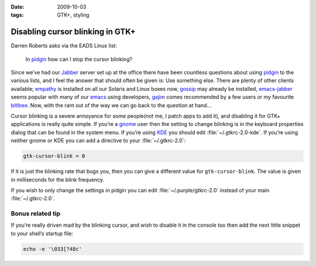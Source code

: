 :date: 2009-10-03
:tags: GTK+, styling

Disabling cursor blinking in GTK+
=================================

Darren Roberts asks via the EADS Linux list:

    In pidgin_ how can I stop the cursor blinking?

Since we’ve had our Jabber_ server set up at the office there have been
countless questions about using pidgin_ to the various lists, and I feel the
answer that should often be given is:  Use something else.  There are plenty of
other clients available; empathy_ is installed on all our Solaris and Linux
boxes now, gossip_ may already be installed, emacs-jabber_ seems popular with
many of our emacs_ using developers, gajim_ comes recommended by a few users or
my favourite bitlbee_.  Now, with the rant out of the way we can go back to the
question at hand…

Cursor blinking is a severe annoyance for some people(not me, I patch apps to
add it), and disabling it for GTK+ applications is really quite simple.   If
you’re a gnome_ user then the setting to change blinking is in the keyboard
properties dialog that can be found in the system menu.  If you’re using KDE_
you should edit :file:`~/.gtkrc-2.0-kde`.  If you’re using neither gnome or KDE
you can add a directive to your :file:`~/.gtkrc-2.0`:

.. code-block:: cpp

    gtk-cursor-blink = 0

If it is just the blinking rate that bugs you, then you can give a different
value for ``gtk-cursor-blink``.  The value is given in milliseconds for the
blink frequency.

If you wish to only change the settings in pidgin you can edit
:file:`~/.purple/gtkrc-2.0` instead of your main :file:`~/.gtkrc-2.0`.

Bonus related tip
-----------------

If you’re really driven mad by the blinking cursor, and wish to disable it in
the console too then add the next little snippet to your shell’s startup file:

.. code-block:: bash

    echo -e '\033[?48c'

.. _pidgin: http://pidgin.im/
.. _Jabber: http://xmpp.org/
.. _empathy: http://live.gnome.org/Empathy
.. _gossip: http://developer.imendio.com/projects/gossip
.. _emacs-jabber: http://emacs-jabber.sourceforge.net/
.. _emacs: http://www.xemacs.org/
.. _gajim: http://www.gajim.org/
.. _bitlbee: http://www.bitlbee.org/
.. _gnome: http://www.gnome.org/
.. _KDE: http://www.kde.org/
